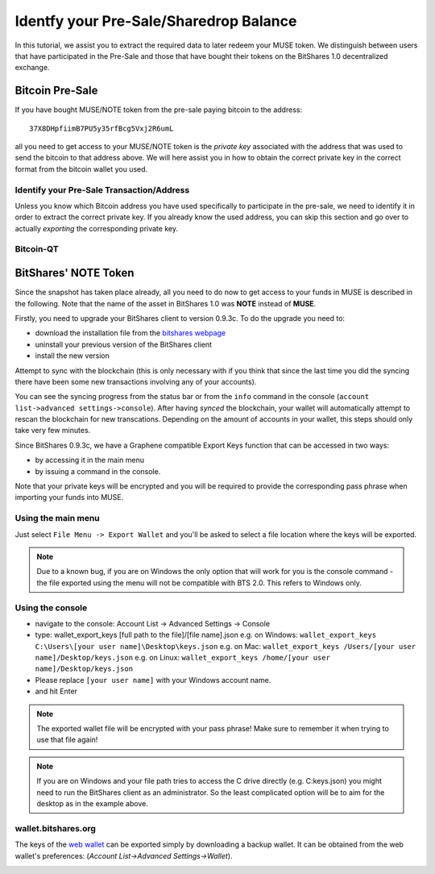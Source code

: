***************************************
Identfy your Pre-Sale/Sharedrop Balance
***************************************

In this tutorial, we assist you to extract the required data to later redeem
your MUSE token. We distinguish between users that have participated in the
Pre-Sale and those that have bought their tokens on the BitShares 1.0
decentralized exchange.

Bitcoin Pre-Sale
################

If you have bought MUSE/NOTE token from the pre-sale paying bitcoin to the
address::

   37X8DHpfiimB7PU5y35rfBcg5Vxj2R6umL

all you need to get access to your MUSE/NOTE token is the *private key*
associated with the address that was used to send the bitcoin to that address
above. We will here assist you in how to obtain the correct private key in the
correct format from the bitcoin wallet you used.

Identify your Pre-Sale Transaction/Address
******************************************

Unless you know which Bitcoin address you have used specifically to participate
in the pre-sale, we need to identify it in order to extract the correct private
key. If you already know the used address, you can skip this section and go
over to actually *exporting* the corresponding private key.

Bitcoin-QT
**********

BitShares' NOTE Token
#####################

Since the snapshot has taken place already, all you need to do now to get
access to your funds in MUSE is described in the following. Note that the name
of the asset in BitShares 1.0 was **NOTE** instead of **MUSE**.

Firstly, you need to upgrade your BitShares client to version 0.9.3c. To do the
upgrade you need to:

* download the installation file from the `bitshares webpage`_
* uninstall your previous version of the BitShares client
* install the new version

.. _bitshares webpage: http://bitshares.org/download

Attempt to sync with the blockchain (this is only necessary with if you think
that since the last time you did the syncing there have been some new
transactions involving any of your accounts).

You can see the syncing progress from the status bar or from the ``info``
command in the console (``account list->advanced settings->console``).
After having *synced* the blockchain, your wallet will automatically attempt to
rescan the blockchain for new transcations. Depending on the amount of accounts
in your wallet, this steps should only take very few minutes.

Since BitShares 0.9.3c, we have a Graphene compatible Export Keys function that
can be accessed in two ways:

* by accessing it in the main menu
* by issuing a command in the console.

Note that your private keys will be encrypted and you will be required to
provide the corresponding pass phrase when importing your funds into MUSE.

Using the main menu
*******************

Just select ``File Menu -> Export Wallet``  and you'll be asked to select a
file location where the keys will be exported. 

.. note:: Due to a known bug, if you are on Windows the only option that will
        work for you is the console command - the file exported using the menu will not
        be compatible with BTS 2.0. This refers to Windows only.

Using the console
*****************

* navigate to the console: Account List -> Advanced Settings -> Console
* type: wallet_export_keys [full path to the file]/[file name].json
  e.g. on Windows: ``wallet_export_keys C:\Users\[your user name]\Desktop\keys.json``
  e.g. on Mac: ``wallet_export_keys /Users/[your user name]/Desktop/keys.json``
  e.g. on Linux: ``wallet_export_keys /home/[your user name]/Desktop/keys.json``
* Please replace ``[your user name]`` with your Windows account name.
* and hit Enter

.. note:: The exported wallet file will be encrypted with your pass phrase!
          Make sure to remember it when trying to use that file again!
.. note:: If you are on Windows and your file path tries to access the C drive
          directly (e.g. C:\keys.json) you might need to run the BitShares client as an
          administrator. So the least complicated option will be to aim for the desktop
          as in the example above.

.. image:: /static/export-wallet-console.png
        :alt: Export compatible keys from Menu bar
        :width: 550px
        :align: center

wallet.bitshares.org
********************

The keys of the `web wallet`_ can be exported simply by downloading a backup
wallet. It can be obtained from the web wallet's preferences: 
(`Account List->Advanced Settings->Wallet`).

.. image:: /static/export-wallet-backup-webwallet.png
        :alt: Export compatible keys from Menu bar
        :width: 550px
        :align: center

.. _web wallet: http://wallet.bitshares.org
